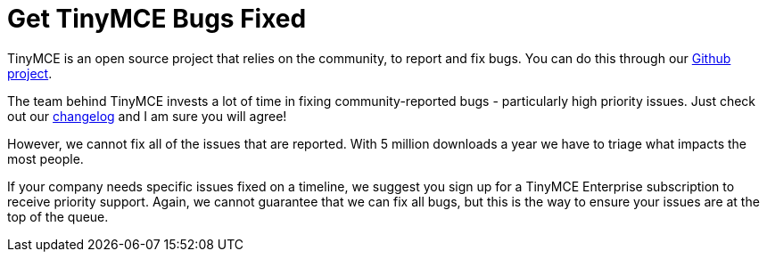 :rootDir: ../
:partialsDir: {rootDir}partials/
:imagesDir: {rootDir}images/
= Get TinyMCE Bugs Fixed
:description: TinyMCE Enterprise customers get priority fixes of bugs.
:keywords: enterprise bug bugs patch patches

TinyMCE is an open source project that relies on the community, to report and fix bugs. You can do this through our https://github.com/tinymce/tinymce[Github project].

The team behind TinyMCE invests a lot of time in fixing community-reported bugs - particularly high priority issues. Just check out our link:{baseurl}/changelog/[changelog] and I am sure you will agree!

However, we cannot fix all of the issues that are reported. With 5 million downloads a year we have to triage what impacts the most people.

If your company needs specific issues fixed on a timeline, we suggest you sign up for a TinyMCE Enterprise subscription to receive priority support. Again, we cannot guarantee that we can fix all bugs, but this is the way to ensure your issues are at the top of the queue.

